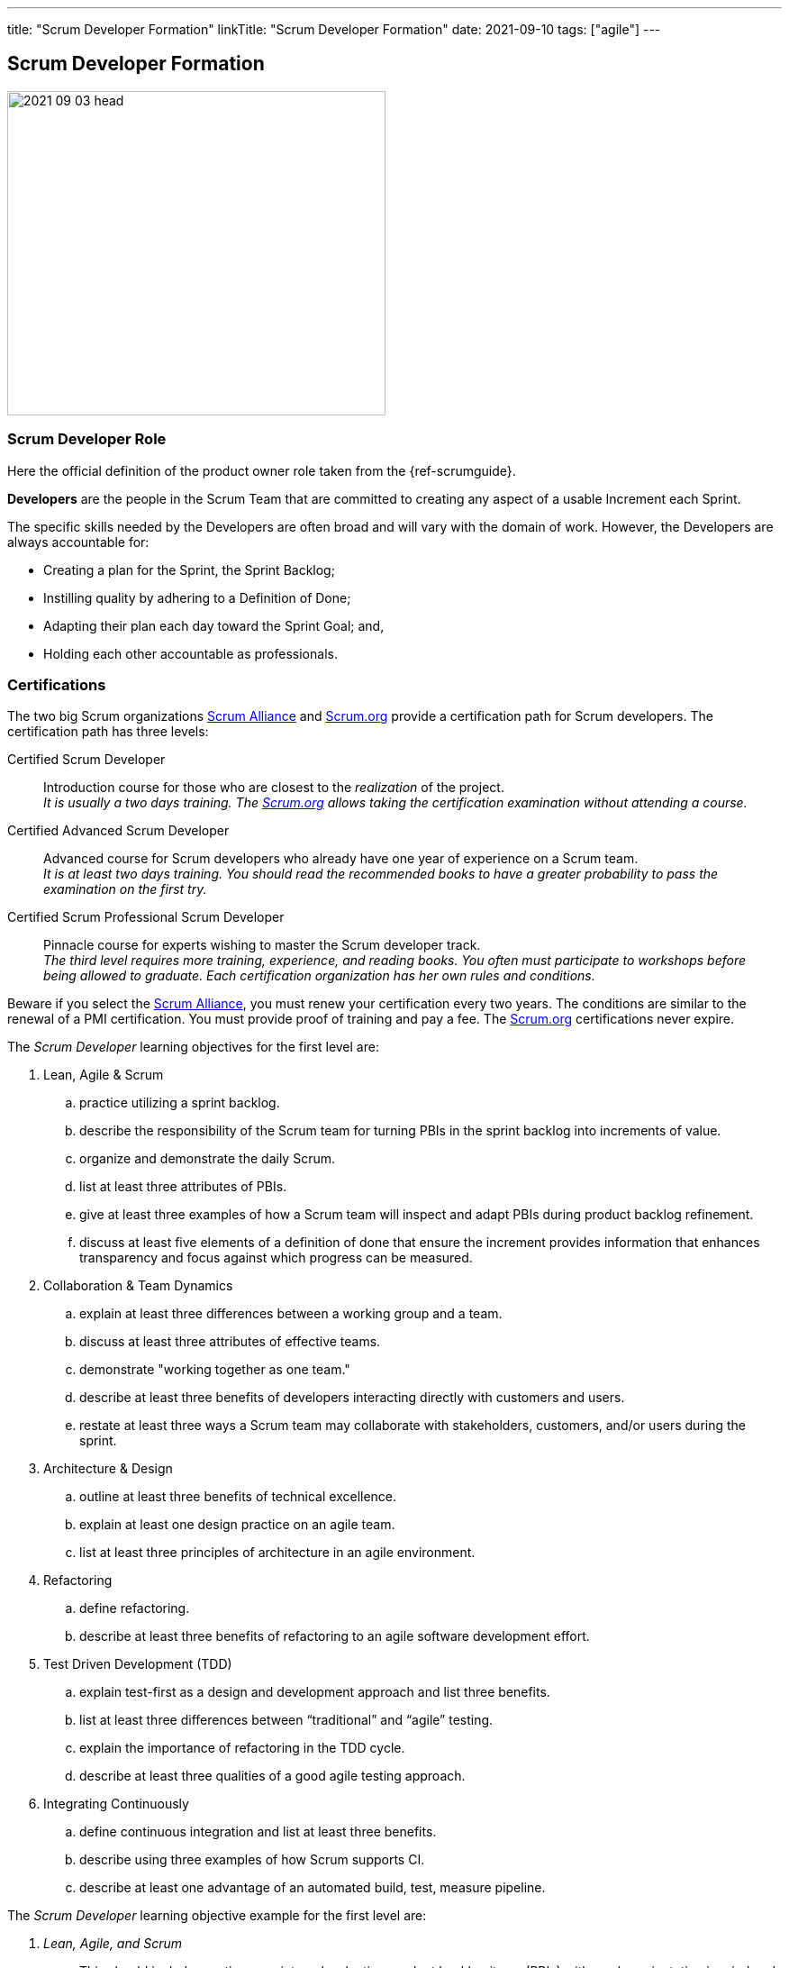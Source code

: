 ---
title: "Scrum Developer Formation"
linkTitle: "Scrum Developer Formation"
date: 2021-09-10
tags: ["agile"]
---

== Scrum Developer Formation
:author: Marcel Baumann
:email: <marcel.baumann@tangly.net>
:homepage: https://www.tangly.net/
:company: https://www.tangly.net/[tangly llc]
:copyright: CC-BY-SA 4.0

image::2021-09-03-head.png[width=420,height=360,role=left]

=== Scrum Developer Role

Here the official definition of the product owner role taken from the {ref-scrumguide}.

*Developers* are the people in the Scrum Team that are committed to creating any aspect of a usable Increment each Sprint.

The specific skills needed by the Developers are often broad and will vary with the domain of work.
However, the Developers are always accountable for:

* Creating a plan for the Sprint, the Sprint Backlog;
* Instilling quality by adhering to a Definition of Done;
* Adapting their plan each day toward the Sprint Goal; and,
* Holding each other accountable as professionals.

=== Certifications

The two big Scrum organizations https://www.scrumalliance.org/[Scrum Alliance] and https://www.scrum.org[Scrum.org]
provide a certification path for Scrum developers.
The certification path has three levels:

Certified Scrum Developer::
Introduction course for those who are closest to the _realization_ of the project. +
_It is usually a two days training.
The https://www.scrum.org[Scrum.org] allows taking the certification examination without attending a course._
Certified Advanced Scrum Developer::
Advanced course for Scrum developers who already have one year of experience on a Scrum team. +
_It is at least two days training.
You should read the recommended books to have a greater probability to pass the examination on the first try._
Certified Scrum Professional Scrum Developer::
Pinnacle course for experts wishing to master the Scrum developer track. +
_The third level requires more training, experience, and reading books.
You often must participate to workshops before being allowed to graduate.
Each certification organization has her own rules and conditions._

Beware if you select the https://www.scrumalliance.org/[Scrum Alliance], you must renew your certification every two years.
The conditions are similar to the renewal of a PMI certification.
You must provide proof of training and pay a fee.
The https://www.scrum.org[Scrum.org] certifications never expire.

The _Scrum Developer_ learning objectives for the first level are:

. Lean, Agile & Scrum
.. practice utilizing a sprint backlog.
.. describe the responsibility of the Scrum team for turning PBIs in the sprint backlog into increments of value.
.. organize and demonstrate the daily Scrum.
.. list at least three attributes of PBIs.
.. give at least three examples of how a Scrum team will inspect and adapt PBIs during product backlog refinement.
.. discuss at least five elements of a definition of done that ensure the increment provides information that enhances transparency and focus against which progress can be measured.
. Collaboration & Team Dynamics
.. explain at least three differences between a working group and a team.
.. discuss at least three attributes of effective teams.
.. demonstrate "working together as one team."
.. describe at least three benefits of developers interacting directly with customers and users.
.. restate at least three ways a Scrum team may collaborate with stakeholders, customers, and/or users during the sprint.
. Architecture & Design
.. outline at least three benefits of technical excellence.
.. explain at least one design practice on an agile team.
.. list at least three principles of architecture in an agile environment.
. Refactoring
.. define refactoring.
.. describe at least three benefits of refactoring to an agile software development effort.
. Test Driven Development (TDD)
.. explain test-first as a design and development approach and list three benefits.
.. list at least three differences between “traditional” and “agile” testing.
.. explain the importance of refactoring in the TDD cycle.
.. describe at least three qualities of a good agile testing approach.
. Integrating Continuously
.. define continuous integration and list at least three benefits.
.. describe using three examples of how Scrum supports CI.
.. describe at least one advantage of an automated build, test, measure pipeline.

The _Scrum Developer_ learning objective example for the first level are:

. _Lean, Agile, and Scrum_
.. This should include creating a sprint goal, selecting product backlog items (PBIs) with a value orientation in mind and decomposing PBIs into smaller work items.
.. This emphasizes the collaboration between the members of the Scrum team, especially product owner and developers, for understanding the items and turning them into a valuable stepping stone toward the product goal.
.. Methods to organize the daily Scrum could be: original three questions, walk the wall, collaborative daily Scrum.
.. Description, order, size, domain-specific attributes.
.. This could include asking for clarification, adding acceptance criteria, sizing or estimating items, breaking them down into smaller items.
.. For software, a definition of done could state that each increment fulfills the acceptance criteria, contains no blocking defects, is integrated into the system, is properly tracked in a version control system, and is documented according to the necessary documentation guidelines.
There could be other elements, too.
The point of this LO is to raise the awareness of done, especially “done for whom?”.
. _ Collaboration & Team Dynamics_
.. This could include stable membership, reaching a shared goal by working together, self-management.
.. Example definition of team: small number of people with complementary skills, committed to a common purpose, performance goal and approach, for which they are mutually accountable.Example: T-shaped skill profile.
.. Pair programming, pair designing, pair working in general.
Creating something – code or non-technical – in a Scrum simulation.
.. Shorter feedback loops, less work-in-progress, less mis-interpretation of needs, direct feedback of the working solution, actually trying the built product
.. During sprint review while obtaining feedback regarding the latest increment, during sprint review while identifying what kind of changes to the product backlog are a helpful response to changing circumstances, during product backlog refinement, during a story mapping workshop, observing users using the product, interview users how the currently solve their problem, “friendly users” actively using the new product and giving feedback, invite the sprint review
. Architecture and Design
.. Foster understanding of the work, improve shared ownership and responsibility, improve estimability and reliability, reduce defects, avoid accumulation of technical debt
.. This could include test first, quick design sessions, using spikes to understand a new technology, constant refactoring, metaphor, conversational modelling, CRC cards, pair programming.
.. Reversibility, KISS; DRY; YAGNI; decide at the last responsible moment; responsive, resilient, elastic, message-driven (Reactive Manifesto), SOLID.
. _Refactoring_
.. Refactoring is the practice of improving a system without changing it’s observable behavior.
.. Refactoring fosters automated testing, improves readability and maintainability; it can support improving system performance, counter technical debt, and improve extensibility.
. _Test Driven Development (TDD)_
.. Test first focuses on the behavior of the system.
The system design emerges dynamically through the adjustment to additional tests.
Benefits include simplicity, avoidance of bloating, defect reduction, built-in regression checks with automated tests.
.. Differences include frequency, inclusion in the development process, being tied to specification versus being tied to code, amount of automation, responsibility, timing.
.. Point out that it is important to have the simplest possible solution that passes the test in the first place to ensure the test is working, and refactor it to a sensible design that can be verified immediately, refer to the Broken Window metaphor, foster collective stewardships.
.. Testers are Scrum team members, aka developers, include testing in the sizing discussion, collaborate on PBI refinement and acceptance criteria definition, pair up doing TDD to embed good tests from the beginning, include considerations of load, explorative, and other testing approaches, contribute to definition of done.
. _Integrating Continuously_
.. CI is the practice of reducing the feedback time between code creation and integration.
It can be supported using technical means.
CI changes habits and behaviors, creates awareness about shared responsibility, is the base for frequent deliveries, reduces defects, reduces risk from late discovery of integration issues.
..
... Example 1: The increment is necessarily integrated.
Using CI is highly recommendable for getting to at least one increment per sprint or more.
... Example 2: The daily Scrum can provide better transparency about the progress if there is a better measure for progress.
CI helps to get this transparency about what is working and what isn’t.
Without CI, the Scrum team might probably not know the actual status of the system for days.
... Example 3: In the sprint review, only done PBIs are inspected.
CI improves the probability of having done PBIs at the end of the sprint.
.. Automation tools reduce manual repetition, single repository acts as document of record, configuration as code for repeatable error-free process and support continuous delivery

You can self-study the Scrum developer objectives <<scrum-developer-learning-objectives>> and <<scrum-developer-advanced-learning-objectives>>.
Examples for the objectives are provided in <<scrum-developer-learning-objectives-examples>> and <<scrum-developer-advanced-learning-objectives-examples>>.

I published a list of seminal works for interested Scrum developers under link:../../../ideas/learnings/books/[Books].

=== Agile Software Development Trainings

An interesting development is the addition of tailored trainings emphasizing agile approaches.
The biggest organization https://www.pmi.org[PMI] has a whole agile based on https://www.pmi.org/certifications/agile-certifications[Disciplined Agile
Design] _DAD_.

I expect the emphasis on agile approaches to significantly increase in the next years.

=== University Formal Trainings

Technical universities in Switzerland provide formal training in project leadership, project management and related fields.
The formation provides a certificate of advanced study CAS in the field.
Current available certificates of advanced study offering are for example:

*

[bibliography]
=== Literature

- [[[scrum-developer-learning-objectives, 1]]]
https://www.scrumalliance.org/ScrumRedesignDEVSite/media/ScrumAllianceMedia/Files%20and%20PDFs/Learning%20Objectives/E_CSD_LO_2021.pdf[Scrum Alliance
Certified Scrum Developer Learning Objectives].
Scrum Alliance. 2021
- [[[scrum-developer-learning-objectives-examples, 2]]]
https://www.scrumalliance.org/ScrumRedesignDEVSite/media/ScrumAllianceMedia/Files%20and%20PDFs/Certifications/CSD/E_CSD_LO_examples_2021.pdf[Scrum
 Alliance Certified Scrum Developer Learning Objectives Examples].
Scrum Alliance. 2021
- [[[scrum-developer-advanced-learning-objectives, 3]]]
https://www.scrumalliance.org/ScrumRedesignDEVSite/media/ScrumAllianceMedia/Files%20and%20PDFs/Learning%20Objectives/E_A_CSD_LO_2021.pdf[Scrum Alliance
Certified Scrum Advanced Developer Learning Objectives].
Scrum Alliance. 2021
- [[[scrum-developer-advanced-learning-objectives-examples, 4]]]
https://www.scrumalliance.org/ScrumRedesignDEVSite/media/ScrumAllianceMedia/Files%20and%20PDFs/Certifications/CSD/E_A_CSD_LO_examples_2021.pdf[Scrum
 Alliance Certified Scrum Advanced Developer Learning Objectives Examples].
Scrum Alliance. 2017
- [[[agile-software-architecture, 5]]] link:../../2021/agile-software-architecture-is-mainstream/[Agile Software Architecture is Mainstream].
Marcel Baumann. 2021
- [[[professional-scrum-team, 6]]]
https://www.amazon.com/dp/B08BW6HP7G[The professional Scrum team: Growing and Empowering Cross-Functionality and Resiliency in a Complex World].
Peter Götz, Uwe Schirmer, Kurt Bittner.
Addison-Wesley. 2021
- [[[pragmatic-programmer, 6]]] https://www.amazon.com/dp/0135957052[The Pragmatic Programmer: Your Journey to Mastery (20th Anniversary Edition)].
Andrew Hunt & David Thomas. 2019
* [[[software-craftsman, 7]]] https://www.amazon.com/dp/0134052501[The Software Craftsman: Professionalism, Pragmatism, Pride].
Sandro Mancuso. 2015
* [[[extreme-programming, 8]]] https://www.amazon.com/dp/0321278658[Extreme Programming Explained: Embrace Change].
Ken Beck. 2005
- [[[scrum-master-formation, 9]]]
link:../../2021/scrum-master-formation[Scrum Master Formation].
Marcel Baumann. 2021
- [[[product-owner-formation, 10]]]
link:../../2021/product-owner-formation[Product Owner Formation].
Marcel Baumann. 2021
- [[[scrum-developer-formation, 11]]]
link:../../2021/scrum-developer-formation[Scrum Developer Formation].
Marcel Baumann. 2021


